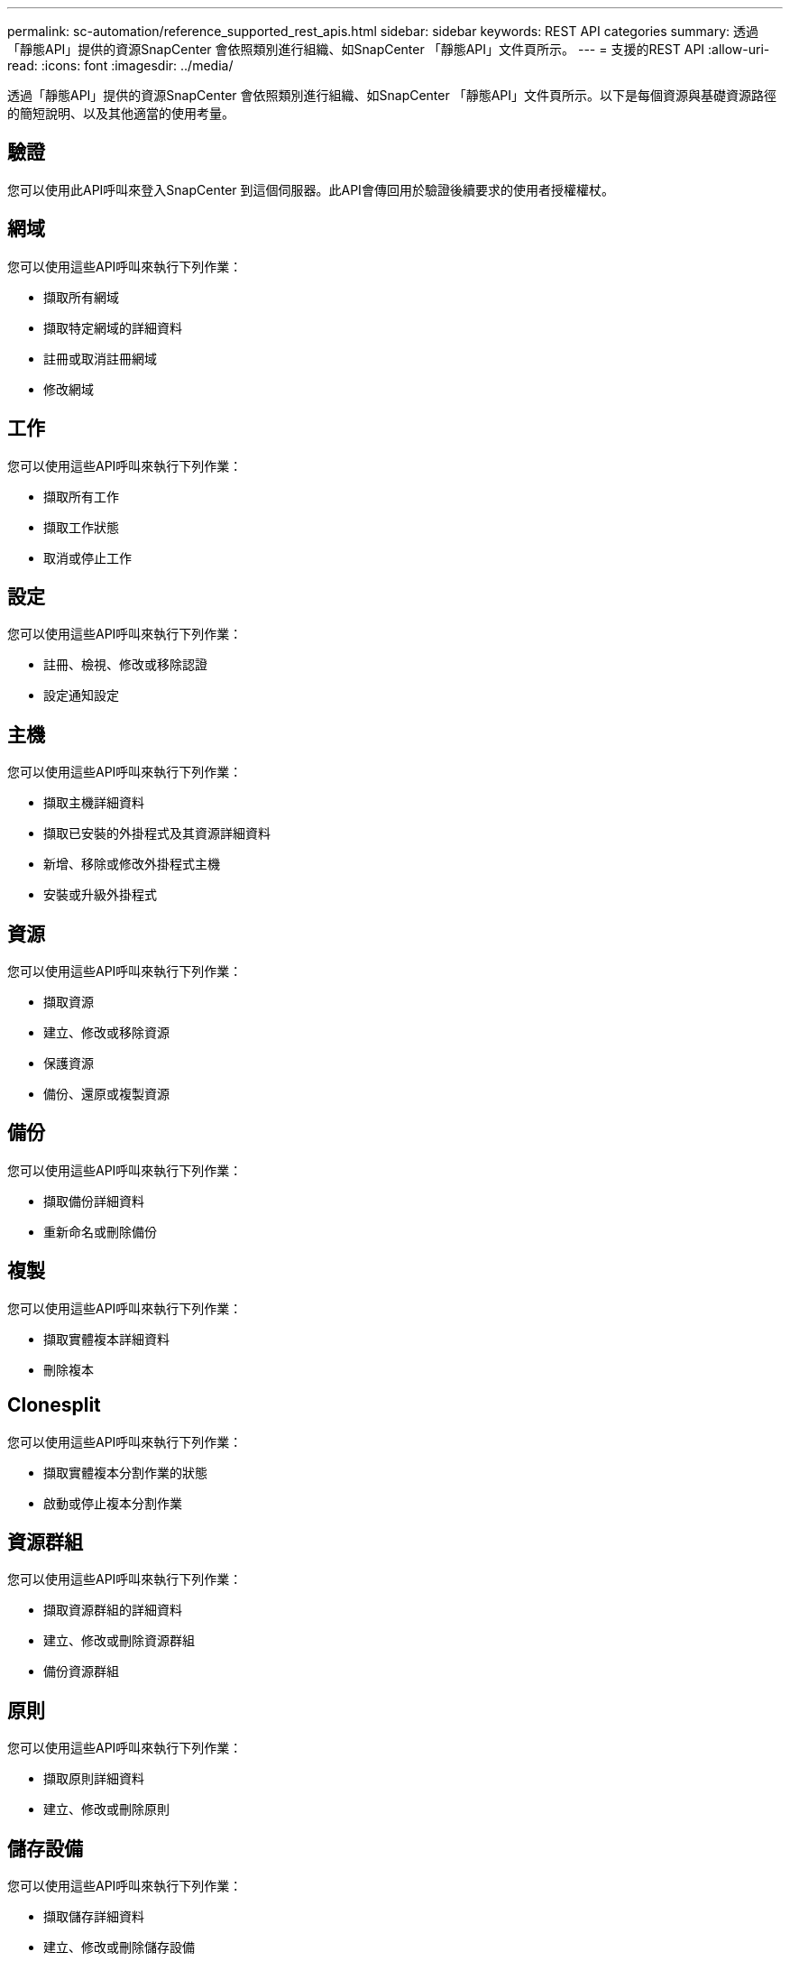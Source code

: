 ---
permalink: sc-automation/reference_supported_rest_apis.html 
sidebar: sidebar 
keywords: REST API categories 
summary: 透過「靜態API」提供的資源SnapCenter 會依照類別進行組織、如SnapCenter 「靜態API」文件頁所示。 
---
= 支援的REST API
:allow-uri-read: 
:icons: font
:imagesdir: ../media/


[role="lead"]
透過「靜態API」提供的資源SnapCenter 會依照類別進行組織、如SnapCenter 「靜態API」文件頁所示。以下是每個資源與基礎資源路徑的簡短說明、以及其他適當的使用考量。



== 驗證

您可以使用此API呼叫來登入SnapCenter 到這個伺服器。此API會傳回用於驗證後續要求的使用者授權權杖。



== 網域

您可以使用這些API呼叫來執行下列作業：

* 擷取所有網域
* 擷取特定網域的詳細資料
* 註冊或取消註冊網域
* 修改網域




== 工作

您可以使用這些API呼叫來執行下列作業：

* 擷取所有工作
* 擷取工作狀態
* 取消或停止工作




== 設定

您可以使用這些API呼叫來執行下列作業：

* 註冊、檢視、修改或移除認證
* 設定通知設定




== 主機

您可以使用這些API呼叫來執行下列作業：

* 擷取主機詳細資料
* 擷取已安裝的外掛程式及其資源詳細資料
* 新增、移除或修改外掛程式主機
* 安裝或升級外掛程式




== 資源

您可以使用這些API呼叫來執行下列作業：

* 擷取資源
* 建立、修改或移除資源
* 保護資源
* 備份、還原或複製資源




== 備份

您可以使用這些API呼叫來執行下列作業：

* 擷取備份詳細資料
* 重新命名或刪除備份




== 複製

您可以使用這些API呼叫來執行下列作業：

* 擷取實體複本詳細資料
* 刪除複本




== Clonesplit

您可以使用這些API呼叫來執行下列作業：

* 擷取實體複本分割作業的狀態
* 啟動或停止複本分割作業




== 資源群組

您可以使用這些API呼叫來執行下列作業：

* 擷取資源群組的詳細資料
* 建立、修改或刪除資源群組
* 備份資源群組




== 原則

您可以使用這些API呼叫來執行下列作業：

* 擷取原則詳細資料
* 建立、修改或刪除原則




== 儲存設備

您可以使用這些API呼叫來執行下列作業：

* 擷取儲存詳細資料
* 建立、修改或刪除儲存設備
* 探索儲存設備上的資源
* 在儲存設備上建立或刪除共用區




== 分享

您可以使用這些API呼叫來執行下列作業：

* 擷取共用區的詳細資料
* 在儲存設備上建立或刪除共用區




== 外掛程式

您可以使用這些API呼叫來擷取主機上的所有外掛程式、並執行不同的作業。



== 報告

您可以使用這些API呼叫來執行下列作業：

* 產生備份、還原、複製及外掛程式報告
* 新增、執行、刪除或修改排程




== 警示

您可以使用這些API呼叫來執行下列作業：

* 擷取所有警示
* 刪除警示




== RBAC

您可以使用這些API呼叫來執行下列作業：

* 擷取使用者、群組和角色的詳細資料
* 新增使用者
* 建立、修改或刪除角色
* 指派或取消指派角色和群組




== 組態

您可以使用這些API呼叫來執行下列作業：

* 檢視組態設定
* 修改組態設定




== 認證設定

您可以使用這些API呼叫來執行下列作業：

* 檢視憑證狀態
* 修改憑證設定




== 儲存庫

您可以使用這些API呼叫來執行下列作業：

* 備份及還原NSM儲存庫
* 保護及取消保護NSM儲存庫
* 容錯移轉
* 重新建置NSM儲存庫

